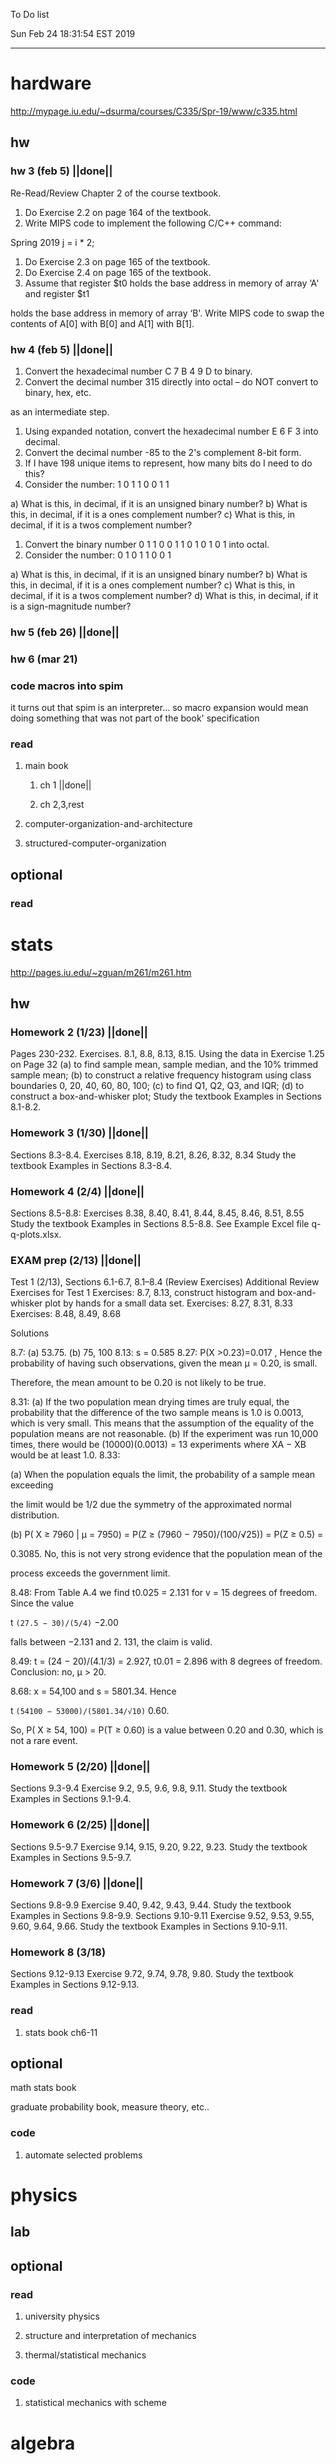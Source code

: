 To Do list 

Sun Feb 24 18:31:54 EST 2019
-------------------------------------------------------------------
* hardware
http://mypage.iu.edu/~dsurma/courses/C335/Spr-19/www/c335.html
** hw
*** hw 3 (feb 5)  ||done||
Re-Read/Review Chapter 2 of the course textbook.
1) Do Exercise 2.2 on page 164 of the textbook.
2) Write MIPS code to implement the following C/C++ command:
Spring 2019
j = i * 2;
3) Do Exercise 2.3 on page 165 of the textbook.
4) Do Exercise 2.4 on page 165 of the textbook.
5) Assume that register $t0 holds the base address in memory of array ‘A' and register $t1
holds the base address in memory of array ‘B'. Write MIPS code to swap the contents of
A[0] with B[0] and A[1] with B[1].

*** hw 4 (feb 5)  ||done||
1) Convert the hexadecimal number C 7 B 4 9 D to binary.
2) Convert the decimal number 315 directly into octal – do NOT convert to binary, hex, etc.
as an intermediate step.
3) Using expanded notation, convert the hexadecimal number E 6 F 3 into decimal.
4) Convert the decimal number -85 to the 2's complement 8-bit form.
5) If I have 198 unique items to represent, how many bits do I need to do this?
6) Consider the number: 1 0 1 1 0 0 1 1
a) What is this, in decimal, if it is an unsigned binary number?
b) What is this, in decimal, if it is a ones complement number?
c) What is this, in decimal, if it is a twos complement number?
7) Convert the binary number 0 1 1 0 0 1 1 0 1 0 1 0 1 into octal.
8) Consider the number: 0 1 0 1 1 0 0 1
a) What is this, in decimal, if it is an unsigned binary number?
b) What is this, in decimal, if it is a ones complement number?
c) What is this, in decimal, if it is a twos complement number?
d) What is this, in decimal, if it is a sign-magnitude number?
*** hw 5 (feb 26) ||done||
*** hw 6 (mar 21) 
*** code macros into spim
it turns out that spim is an interpreter...
so macro expansion would mean doing something that was not part of the book' specification
*** read 
**** main book 
***** ch 1 ||done||
***** ch 2,3,rest
**** computer-organization-and-architecture
**** structured-computer-organization
** optional
*** read
* stats
http://pages.iu.edu/~zguan/m261/m261.htm
** hw
*** Homework 2 (1/23) ||done||
Pages 230-232. Exercises. 8.1, 8.8, 8.13, 8.15.
Using the data in Exercise 1.25 on Page 32 
(a) to find sample mean, sample median, and the 10% trimmed sample mean; 
(b) to construct a relative frequency histogram using class boundaries 0, 20, 40, 60, 80, 100;
(c) to find Q1, Q2, Q3, and IQR;
(d) to construct a box-and-whisker plot;
Study the textbook Examples in Sections 8.1-8.2.
*** Homework 3 (1/30) ||done||
Sections 8.3-8.4. Exercises 8.18, 8.19, 8.21, 8.26, 8.32, 8.34
Study the textbook Examples in Sections 8.3-8.4. 

*** Homework 4 (2/4)  ||done||
Sections 8.5-8.8: Exercises 8.38, 8.40, 8.41, 8.44, 8.45, 8.46, 8.51, 8.55
Study the textbook Examples in Sections 8.5-8.8. See Example Excel file q-q-plots.xlsx. 
*** EXAM prep  (2/13) ||done||

Test 1 (2/13), Sections 6.1-6.7, 8.1--8.4 (Review Exercises)
Additional Review Exercises for Test 1
Exercises: 8.7, 8.13, construct histogram and box-and-whisker plot by hands for a small data set.
Exercises: 8.27, 8.31, 8.33 
Exercises: 8.48, 8.49, 8.68

Solutions

8.7: (a) 53.75. (b) 75, 100 
8.13: s = 0.585 
8.27: P(X >0.23)=0.017 , Hence the probability of having such observations, given the mean μ = 0.20, is small.

Therefore, the mean amount to be 0.20 is not likely to be true.

8.31: 
(a) If the two population mean drying times are truly equal, the probability that the 
difference of the two sample means is 1.0 is 0.0013, which is very small. This means 
that the assumption of the equality of the population means are not reasonable. 
(b) If the experiment was run 10,000 times, there would be (10000)(0.0013) = 13 
experiments where XA − XB would be at least 1.0. 
8.33: 

(a) When the population equals the limit, the probability of a sample mean exceeding

the limit would be 1/2 due the symmetry of the approximated normal distribution.

(b) P( X ≥ 7960 | μ = 7950) = P(Z ≥ (7960 − 7950)/(100/√25)) = P(Z ≥ 0.5) =

0.3085. No, this is not very strong evidence that the population mean of the

process exceeds the government limit.

8.48: From Table A.4 we find t0.025 = 2.131 for v = 15 degrees of freedom. Since the value 

t =(27.5 − 30)/(5/4)= −2.00

falls between −2.131 and 2. 131, the claim is valid.

8.49: t = (24 − 20)/(4.1/3) = 2.927, t0.01 = 2.896 with 8 degrees of freedom. Conclusion: no, μ > 20.

8.68: x = 54,100 and s = 5801.34. Hence

t =(54100 − 53000)/(5801.34/√10)= 0.60.

So, P( X ≥ 54, 100) = P(T ≥ 0.60) is a value between 0.20 and 0.30, which is not a rare event.

*** Homework 5 (2/20) ||done||
Sections 9.3-9.4 Exercise 9.2, 9.5, 9.6, 9.8, 9.11. Study the textbook Examples in Sections 9.1-9.4. 
*** Homework 6 (2/25) ||done||
Sections 9.5-9.7 Exercise 9.14, 9.15, 9.20, 9.22, 9.23. 
Study the textbook Examples in Sections 9.5-9.7. 

*** Homework 7 (3/6)  ||done||
Sections 9.8-9.9 Exercise 9.40, 9.42, 9.43, 9.44. 
Study the textbook Examples in Sections 9.8-9.9.
Sections 9.10-9.11 Exercise 9.52, 9.53, 9.55, 9.60, 9.64, 9.66. 
Study the textbook Examples in Sections 9.10-9.11.
*** Homework 8 (3/18)
Sections 9.12-9.13 Exercise 9.72, 9.74, 9.78, 9.80. 
Study the textbook Examples in Sections 9.12-9.13.
*** read
**** stats book ch6-11
** optional
**** math stats book
**** graduate probability book, measure theory, etc..
*** code
**** automate selected problems
* physics
** lab
** optional
*** read
**** university physics
**** structure and interpretation of mechanics
**** thermal/statistical mechanics
*** code
**** statistical mechanics with scheme
* algebra 
** read algegra ch 0
ch1-4
** hw
online listed problems
*** optional
all problems
* Other:
** research focus
logic : model theory
** money stuff
** liberal art
*** first principles
**** theory of computation (formal languages and automata)
	 The most important of this is formal languages and automata for it actually generalizes pretty well to everything else)
	 formal language (or more abstractly, the idea of information, in the form of characters, hilbert spaces, etc..)
	 automatons (a thing that is effected by information, the space of all intelligence including people, cats, doors, etc..)
*** layer 1
**** math logic 
***** computability 
****** what is possible to express in a given language
******* Thinking about functions that work on information, how many are needed to be able to 'compute' a given universe.
******* At the lowest (that I know) there is the pure functional finite state machine (everything does this)
******* Then adding natural number infinity improves computability up to turing machines (a 'natural' limit on computation)
******* Then adding different levels of infinity (in the form of super tasks, etc..) (going beyond this limit)
******* good for understadning what causes paradoxes and what is constructable in a given universe using a given language
***** sets
****** making stuff in a language
******* define collections/objects using language (as general as definitions can get, so very popular)
	  includes feats like defining objects that compute to be relations between objects, 
	  natural numbers as a whole object, larger infinites
***** proofs
****** making a language into an actual object so it can be studied
	  study of the language:theory structure, weaknesses, expliots, etc..
***** models
****** making languages and universes out of other languages and universes

*** layer 2
**** math
***** algebra 
	  external relationship of members of a set
****** 
	  language: (A, A x ... x A -> A)
	  idea: structure of sets
	  history: proving things in general aout elementary algebra
	  Can be thought of as 'structure' a set in total has, or properties of functions mapping elements of X back to elements of X
***** topology 
	  internal relationship of members of a set
****** 
	  language: (X,t) and then later (X,t) -> (Y,k)
	  idea: relationships between set elements of a given set
	  history: understanding how objects relate to each other, spacially or by connectedness
	  Can be thought of the spacial relationship of stuff, or how 'close' one thing is to another
	  the internal relationship is not just 'topology' though it can also be about a metric, or uniformity
***** analysis 
	  functions
****** 
	  language: X -> X
	  idea: functions of sets
	  history: closing plot holes in calculus
	  The typical starting point is using a set with a defined algebra and topology (real numbers) 
	  fun stuff to do is to find areas sectioned by functions, smoothness of functions, rate of change of functions, 
	  connectedness of functions, measures of area functions, convergence rates of functions.
**** physics
***** mechanics

** work
*** stuff I would like to do
professor in algebra and logic
automation engineer
ai writer
robot maker
language designer
** class schedule
*** spring 
CSCI-C 335 Computer structures
MATH-M 261 Statistical Inferences
PHYS-P 221 Physics 1
**** optional
MATH-M 344 Partial Differential Equations
MATH-M 448 Operations Research 2
*** summer
**** optional
PHYS-P 222 Physics 2 (does not look available)
*** fall
33449 applied deep learning CSCI-C  490 (first choice)
33458 applied data mining CSCI-C  490 (sounds trivial but lucrative)
16624 internship (need to kiss department ass to get in. (3cr))
17952 internship (1cr)

**** optional
*** spring
CSCI-C 311 Programming Language Theory
CSCI-C 421 Digital Design
CSCI-C 435 Operating Systems
INFO-I 202 CS gen ed
**** optional
PHYS-P 323 Physics 3 
PHYS-P 331 Electromagnetism 
PHYS-P 321 Techniques of Theoretical Physics
**** extra optional
PHYS-P 324 Physics 4
PHYS-P 453 Quantum Mechanics
PHYS-P 473 String Theory

** note
first source bank software internship, 
presenter is from first source bank
1976 had access to a computer
got at IT degree

IT is the highest paying 4 year degree? Not at all...

visualization tools
power bi

ash
aws classes
graduated 2017
took 2 months to get interviews

website of first source has intership application
Ramman also has their info

sql 
they want people with database classes

** note
*** mathematicians I like
David Hilbert
Von Neumann
Church
Turing
Gottlob Frege
Bertrand Russell 
*** kind of dislike
Newton
Einstein
Erdos
Feyman

*** what a lisp must have
**** lambda calc
**** define, to abstract away complexity
***** define name lambda

Noticed that senior level physics classes do a lot more symbol pushing than math or computer science classes of the same level. 

I guess it is fair because that is what they do in other applied math classes, or at least those that are not closely connected with computation. But the culture is somewhat removed. So when they do stuff like type checking via metric units, there is a vibe that they are being original. Even the lower level of rigor is not totally novel. Just about everybody is too lazy to give every single detail all the time. 

A lot of people are splitting hairs saying there is some sort of brain magic that physicists do that mathematicians, in total, don't. I am not sure what to make of that.
** reading queue
primitive stuff
combination rules
abstraction to take combinations of stuff and make them look like primitive stuff
** Needed:
*** book keeping
**** scan all notes to computer
**** copy notes into latex files
*** workout (rest when needed, and stretch)
- walk/run 10km
- 100 bench presses/pushups
- 100 situps 
- 100 squats
-- 20 curls
-- 10 overhead press
-- 10 upright row
*** meals
**** breakfast
| oatmeal, coffee       |
| egg, coffee           |
| health cereal, coffee |
| coffee                |
| nothing               | 
**** lunch
| protien shake |
| protien bar   |
| nothing       |
**** dinner
| What dad makes |
| protien shake  |
| protien bar    |

doctor appointment jun 11th 8 am 
get fall books onto computer ||done||
print insurance for car
get crimson card (6/30)
change steam account to new credit card
*** get better
**** math
***** cs
****** languages
******* scheme
        structure and inerpretation of computer programs
******* C
        C the programming language
******* python 
        Introduction-to-Computation-and-Programming-Using-Python-With-Application-to-Understanding-Data.pdf
****** ai
******* machine learning
******** deep learning
******** data analysis
****** foundation
***** physics
****** classical/modern base
****** quantum
****** electrodynamics
****** relativity
****** statistical physics
***** math logic 
homotopy type theory
****** main branches
******* proof theory
******* model theory
******* set theory
******* recursion theory 
****** (knight recommended)
      model theory: an introduction - dave marker
      recursive functions and effective computability - hartley rogers
      turing computability - bob soare
      computability theory - barry cooper
      model-theoretic work on the surreal numbers, by: 
        Berarducci, Mantova, Aschenbrenner, van den Dries, 
        van der Hoeven
      bulletin of symbolic logic

** Recommended:
*** advice on making graph theory graphs in pdf form
    I created my trees with Inkscape and saved then either as pngs or
    as eps files. Then you can incorporate them in latex with \epsfig
*** find a grad school
***** ask shaffii or savvo. and song about schools 
      I am not sure if Shafii or Savvo. still like me, but Song has always 
      been supportive. When I asked Connor he literally googled it in front 
      of me...
      I am looking for schools that match my interest and ability. 
      My primary goal is research, although I feel that my options may
      be very poor. 
      Pretty much from the start I had to deal with this crap. So whatever.

***** schools that seem interesting 
****** university of notre dame 
       top math logic school
****** university of chicago 
       top math logic school
****** university of illinois - chicago 
       top math logic school
****** university of michigan - kalamazoo
       graph theory and good connection to the cs department
*** to re-motivate
**** watch:
     one punch man
     attack on titan
     Tengen_Toppa_Gurren_Lagann
**** play video games
*** express all programs you made in python 
    because hylang is a thing and python is super popular and readable
*** make math proofs be computatble in scheme
    without loss of math proof format, of course
*** make hy evaluatable in a text doc, like elisp is currently
*** organize everything
*** programming:
**** these are my favorites
***** C (optimal use of algorithms/data_struct stuff)
      most of the time it does not matter, but I have a whole 
      year of c++ and raw data structures/assembly lingo. 
      So for some projects this is a fun language.
***** python (optimal use of my time for most tasks)
      was not dissapointed by this language in numerical analysis
      It is a great specification language, plus libraries large 
      and easy to use.
***** scheme (or hy{python}, guile{C}, for research code)
      best code for experiments because it gives so much freedom
      Very decentralized hacker base due to this freedom.
      This language glues itself to large libraries and languages to survive 
      hy{python}, guile{C}, clojure{java}
*** education
**** foundation
***** proof theory
****** theory of computation
***** model theory
***** set theory
****** Axoimatic set theory Suppes 6/253
**** core
***** analysis 
****** foundations
******* foundationals of mathematical analysis by rudin 1/?
****** real, complex
******* Real and Complex analysis Rudin 1/396
****** functional
******* Functional Analysis Rudin 1/390
***** algebra 
****** Coding The matrix 1/512 (basic linear)
***** geometry/topology 
****** Topology Munkres 1/500
**** mixing:
****** algebraic geometry
****** differential geometry
****** algebraic topology
**** marketable skills
***** programming
****** core language
******* C
******** C Dennis Ritchie 1/250
******* python
******* lisp
******** Land of Lisp 1/460
******** scheme (guile) (interacts directly with C)
******** clojure (has infinite size data structures)
****** flavor:
******* bash (common linux language)
******** Wicked Cool Shell Scripts 10/350 
******* perl (quick implementation/string manipulator)
******* R (Good for statistics/data-mining)
***** math related
****** human languages helpful in math research
******* german (I find the most useful)
******* french (probably what is actually most common)
******* russian
******* japanese
******* chinese
**** research topics
***** Artifitial intelligence Russel 1/1060
*** transfer code from other languages to python/hy
*** create a lisp language using C
    scheme like but with a little extra (partial eval of lambda)
*** work problems in math books 
    this builds deep understanding of the math and ability to think
*** books to read:
**** math
***** graph theory
***** Number Theory Rosen 1/600
***** Discrete math book Rosen 185/850
***** Coding The matrix 1/512
***** tao analysis book 8/305
***** tao analysis second book 1/211
***** counterexamples in analysis 1/180
***** how to think about analysis 1/222
***** the numerical analysis book from class
**** CS
***** Linux 2nd ed Sobell 218/890 (book from a spring class)
***** Linux 3rd ed Sobell 1/1000 (read much of 2nd ed)
**** assembly (1 to 1 to computer instructions)
***** use ARM assembly videos to build a set of notes
***** x86-64 gas assembly
***** ARM assembly book 26/161
***** Lisp book 114/587 ?
***** data structures book 13/688
**** other
***** how buildings learn
***** mere christianity by cs lewis


functools.partial(<function lambdaSumv.<locals>.ftotal at 0x7f5de2ba2e18>, [functools.partial(<function bezier.<locals>.<lambda> at 0x7f5de2cbcf28>, 1), functools.partial(<function bezier.<locals>.<lambda> at 0x7f5de2cbcf28>, 2), functools.partial(<function bezier.<locals>.<lambda> at 0x7f5de2cbcf28>, 3)])
** become a master of lisp and logic
*** Build your own lisp
**** what should lisp have?
***** small language, large library
***** symmetry between functions and macros as first order objects
***** has both a compiler and an interpreter
****** compiles to C
****** interpreter does not have outer ( ) parens for top level functions
***** accepts large amounts of unicode for names
***** ability to do assembly kind of instructions: use pointers, allocate memory, jump to tag
*** lisp
exploring the world of programming using only one language
**** tackle SICP, SIclassical_mechanics, SIdiff_geometry
***** SICP
1-8a ||done||
8b (skipped for now)
9a-10b
**** clojure : Java, javascript, (eventually: python, perl, C)
clojure for the brave and true
**** optionally common lisp 
land of lisp
*** logic
**** introduction to the foundations of mathematics by Wilder
**** All of Dr. Knights recommendations
**** principa mathematica
**** zfc book
**** category theory
**** type theories
** relativity
** optional
*** read
**** functional differential geo book
**** general relativity book
*** code
**** general relativity concepts
***** mess with opengl graphics engine
nxm * mxp = nxp

In the beginning, I had no idea what was going on. We had always briefly recapped set theory and its overlaps with other subjects in courses, but this was something else. Rings, fields, groups, morphisms, all kinds of stuff. The proofs were often throwing around so many terms that I had to look them up, then look up the terms used in those terms. The proofs could be so compressed. It was hard, it was interesting, and I just felt like there was something there.

In analysis, it seems very clear what's going on. Building up sequences, series, defining things like limits, to be able to learn the theory and then also practically use tools in analysis to differentiate, integrate, solve differential equations and so on. It felt more like a tool kit for practical mathematics and physics. Even higher analysis of multiple variables, manifolds, or complex analysis seemed like that (although I do make an exception for Riemann geometry, I really loved that).

After university, I went on living my life as people do. Often working in fields that didn't really require most of what I learned.

But one day, I came across something that required some good mathematical structures. I pulled out my group theory stuff, got into algebraic lattices, all kinds of stuff, and ended up somehow getting lost in category theory. That was about 4 years ago. Honestly, I work on this stuff regularly since then. There is something so rewarding about the study of these structures.

It makes me feel like I'm learning how to think better, learning how to identify and think in structures, abstraction, and logic so much better. I try to approach problems less like someone who does analysis and wants to calculate an answer, and more as someone who is looking to classify the most abstract structure that groups together what I'm looking at with other things and then apply the most basic logical conclusions to figure something out for much more than what I originally saw in front of me.

It even got me deeper into philosophy through logics and constructivism.

This is just my opinion, and I'm sure if one of my favorite professors from uni who was specialized in analysis would read this, he would greatly disagree, but it just makes me feel happy to do this. I don't need to do it to solve a problem set, pass an exam, or even as a job, I just do it out of curiosity. I don't think many topics in analysis could hold my attention like that.

So give it a try. See what you think. I hope you can also find the beauty in abstract structures.
I don't believe what I'm doing is especially active or popular (so hopefully someone else will respond with a better answer), but seeing as no one has answered yet, I'll just mention one of the things algebraists do: invent new algebras.

The process is very easy to describe. It may or may not result in something useful. Take a set A and define a set F of operations on A (maps from An into A, for various non-negative integer values of n). The set A plus the operations F is what we call an algebra, usually denoted A=⟨A,F⟩. The algebras you already know (e.g., groups, rings, modules) are examples.

In my work, I think about different ways to construct such algebras. Usually I work with finite algebras, often using computer software like GAP or the Universal Algebra Calculator to construct examples and study them. I look at the important features of the algebras and try to understand them better and make general statements about them.

To address your last question, there is the following open problem that I worked on as a graduate student: Given a finite lattice L, does there exist a finite algebra A (as described above) such that L is the congruence lattice of A. This question is at least 50 years old and quite important for our understanding of finite algebras. In 1980 it was discovered (by Palfy and Pudlak) to be equivalent to the following open problem about finite groups: given a finite lattice L, can we always find a finite group that has L as an interval in its subgroup lattice? Imho, these are fun problems to work on.

---

A pure ring theorist will often have thought quite a bit about Kothe's conjecture. They will have thought about stuff that has the morpheme "nil" in it. Is the polynomial ring of a nil ring nil? Nilpotent maybe? When you hear these theorems and problems for the first time in a single talk, you might have trouble distinguishing between open questions and solved or even trivial problems soon after that. They all sound rather similar. In general, there are loads of simple-sounding problems like Kothe's conjecture in ring theory that are difficult. Many of them have probably never been asked.

Some of ring theorists, I believe these are mainly from Iran, will have considered some kind of graph defined by ring-theoretic stuff. Take a ring and call the zero divisors vertices. Throw in an edge between x and y whenever xy=0. You get a graph that you can do all kinds of things with. You can ask which rings induce a graph with this or that property.

Often a noncommutative ring theorist will be looking for some kinds of left-right symmetries. If you define a left Xical ring-theoretic thing and a right Xical ring-theoretic thing, are they the same ring-theoretic thing? The Jacobson radical may have been the inspiration for this.

Another thing is that, as in a lot of mathematics, algebraists will be trying to classify their objets. Rings in general don't seem reasonably classifiable, which leaves room for attempts at partial classification. In ring/algebra theory these will often aim at generalizing Wedderburn's theorem.

This is a very narrow part of what algebraists do. Algebra comes in so many flavors. The commutative-noncommutative boundary is especially strong I think. Also, some algebraists will think a lot about universal algebra, varieties and pseudo-varieties, some won't. Some will be deeply in love in categories, some will say meh.

** classes to sign up for
** advice on C 

I don't know what you understand with “master C” mean, but if you want
to get better at it, just do it. Make programs, have some ideas that
fit your non-programming skills and produce a shitload of code to
support things you think are fun. 

I'm doing C now since at least ‘88, that's almost 30 years, I think I
was able to code C in '86 already, but I have no source files left,
that are this old, after two times in my life a MS Windows destroyed
60% and 30% of all files I ever created. That was at times where we
had no backup space. So I'm not sure about that anymore. It's a lot of
time. And I still learn a new thing or ten every day. Before that it
was Assembly, Database languages, a lot of Basic that I mixed with
Assembly. Basic was a bastard language of all script languages back in
those days. It was our Lua and your SQL and our Python and our Bash
and just everything. It was the not so loved step-mother that you
could not avoid, but that you tricked and cheated so much that it was
quite cool in the end. Gambas Almost Means Basic if you want to see
yourself what it was like. Basic is like a drug. Fast, easy and gives
you quick success, illusions of being invincible and if you never
leave that you will crash hard. Great project, Gambas.

But you do not need 30 years
to master anything. If you work hard, you should be a master after ten
years of doing something, some say after six years it's possible. But
you really have to work hard for that. So, my way is this: I code a
program every day. At least one little routine and because you have to
do that for a long time, there is no sense in burning yourself
out. You have to be a steady worker, not a hayfire. I know oh so many
hayfire guys that stopped programming all together after six years or
so. Because they burned theirself or let other people burn them. We
lose at least a thousand Einsteins a day with our modern software
industry. They burn them. So, don't let them touch you. Use them, do
not get used by them. You master C in understanding where you stand
with C and see the world around you. You need to know and understand,
able to read and even to write Assembly language. It will expand your
knowledge of your machine. You need also to know about your
environment, most likely Linux. If you are still on Windows, that's
the first bridge to burn, leave that. Everything you'll learn there is
wasted time of your life. That platform is dead already. Linux isn't
perfect and there's something new every day here, but Linux has
future, it is growing, it is a kind of living organism, that you can
be part of. Windows is just a carcass for the worms. That horse in the
middle of the street isn't going to win the race. So, know your
platform, know Linux system calls, know the libraries, know what
additional, non-standard libraries are there, test them. And if they
are performant and well written, use them. Ncurses, SDL, Gaul, libsfm,
Qt5, dig yourself in. Fortify your position, because people will come
and try to get you with the one or other shitty HLL, that will take
you away with promises, like Java did with me. I should never left C
and I left it, because I didn't fortify my position. You need to have
at least a good library base at your hand to kill off all those stupid
user-level and API-level scripts with that. Only then you will stay
where you are, which is your battleground against the “easy way” that
is promised everywhere. But that way leads nowhere. But learn to leave
your fortress by using scripts of yourself. Learn to include Lua into
your projects and with that learn to bastardize that language and make
it your willing servant. Together you can beat the crap out of
everything out there. Lua is the perfect companion for all
configuration and data flow management outside of your project. Just
think of a spreadsheet application in C that files can include Lua
routines, using the functions you are providing. There you have that
general idea. And if you know Assembly level, which not only means
your processor but also over OpenCL your GPU level, the hardware
level, you have the perfect tool. Because C does cooperate well with
everything. If you start doing something in C++ for example, you are
bound to the shitty STL more or less and you are bound to the memory
concept of C++. Which is incompatible with all others. You'll lose the
freedom. And that's dire warning of mine about using something
different from C on your implementation level. Higher languages are
always API level languages. Like Lua. They just cover this under
sheets and sheets of ideology. Like Lisp is just an API level over a
list-manipulation library. Prolog an API language over a logic solver
and so on. Lua is clear and true about its nature. It doesn't play
ideology games with you. It just wants to serve and it serves
well. You need to face the world of programming outside of languages,
means you have to learn algorithms and mathematics. Without that all
your knowledge all your deep insight into the world of programming
will be worth nothing. You can learn that by the book. I always
prefered to learn it by doing. So take your time to select a small
project. Not a big one, think small. Take that project and do it. And
learn the algorithms on the way. Graph theories is, by the way, one of
the fields that are almost universally applicable. Every time you got
some data structure, every time you have some sort of finite state
machine inside your implementation, the graph theory does apply. It is
one of the most useful parts of “algorithms” that I ever learned to
use. Doesn't sound very practical or if you didn't touch it yet, you
might not see how far that reaches. But in principle everything you do
in a program is a graph. So know the laws of that. Really. Do not
theorize that too much, practice that instead. Go through the
algorithms of R. Sedgewick (for example here) It would be like riding
the waves of the wide ocean without a compass without that. C is the
core of everything. But it is not the only thing you need to know. It
is the fortress from where you can fight your battle, it is the point
of Archimedes where you can lever the world out of its fundament. You
can change everything from this strongpoint, but you have to be able
to move around. C is not like the other languages. It is not a
prison. It is freedom. Think “pirate!”, okay?


Any attitude along the lines of "actually understanding or being
precise is pointless". It is so blatantly anti-intellectual and
anti-scientific that I do not know what to say to it.
make decompiler up to C from mips, and x86
interpreter of modern mips 6
